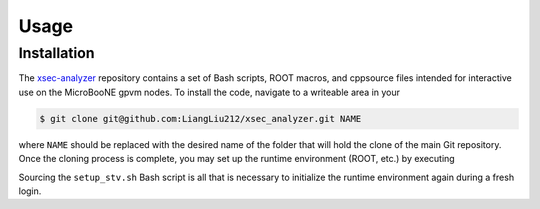 Usage
=====

.. _installation:

Installation
------------

The `xsec-analyzer <https://github.com/LiangLiu212/xsec_analyzer/tree/docs>`_ repository contains a set of Bash scripts, ROOT macros, and \cpp\ source files intended for interactive use on the MicroBooNE gpvm nodes. To install the code, navigate to a writeable area in your

.. code-block:: console

   $ git clone git@github.com:LiangLiu212/xsec_analyzer.git NAME
   

where ``NAME`` should be replaced with the desired name of the folder that
will hold the clone of the main Git repository. Once the cloning process is complete, you may set up the runtime environment (ROOT, etc.) by executing

.. code-block:: console
   $ cd NAME
   $ source setup_stv.sh

Sourcing the ``setup_stv.sh`` Bash script is all that is necessary to
initialize the runtime environment again during a fresh login.
